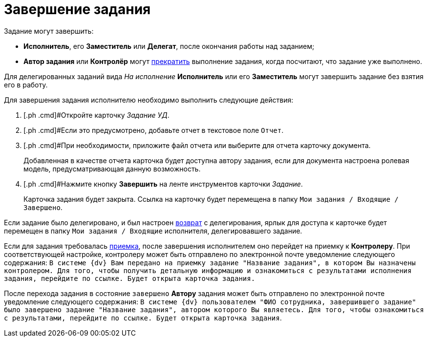 = Завершение задания

Задание могут завершить:

* *Исполнитель*, его *Заместитель* или *Делегат*, после окончания работы над заданием;
* *Автор задания* или *Контролёр* могут xref:task_Task_Force_Finish.adoc[прекратить] выполнение задания, когда посчитают, что задание уже выполнено.

Для делегированных заданий вида _На исполнение_ *Исполнитель* или его *Заместитель* могут завершить задание без взятия его в работу.

Для завершения задания исполнителю необходимо выполнить следующие действия:

[[task_hq4_1bz_wj__steps_qp1_hrc_mk]]
. [.ph .cmd]#Откройте карточку _Задание УД_.
. [.ph .cmd]#Если это предусмотрено, добавьте отчет в текстовое поле [.kbd .ph .userinput]`Отчет`.
. [.ph .cmd]#При необходимости, приложите файл отчета или выберите для отчета карточку документа.
+
Добавленная в качестве отчета карточка будет доступна автору задания, если для документа настроена ролевая модель, предусматривающая данную возможность.
. [.ph .cmd]#Нажмите кнопку *Завершить* на ленте инструментов карточки _Задание_.
+
Карточка задания будет закрыта. Ссылка на карточку будет перемещена в папку `Мои задания / Входящие / Завершено`.

Если задание было делегировано, и был настроен xref:task_Task_Delegate.adoc[возврат] с делегирования, ярлык для доступа к карточке будет перемещен в папку `Мои задания / Входящие` исполнителя, делегировавшего задание.

Если для задания требовалась xref:task_Task_Approve.adoc[приемка], после завершения исполнителем оно перейдет на приемку к *Контролеру*. При соответствующей настройке, контролеру может быть отправлено по электронной почте уведомление следующего содержания: `В системе {dv} Вам передано на                             приемку задание "Название задания", в котором Вы назначены контролером.                             Для того, чтобы получить детальную информацию и ознакомиться с                             результатами исполнения задания, перейдите по ссылке. Будет открыта                             карточка задания.`

После перехода задания в состояние `завершено` *Автору* задания может быть отправлено по электронной почте уведомление следующего содержания: `В системе {dv}                             пользователем "ФИО сотрудника, завершившего задание" было завершено                             задание "Название задания", автором которого Вы являетесь. Для того,                             чтобы ознакомиться с результатами, перейдите по ссылке. Будет открыта                             карточка задания`.
